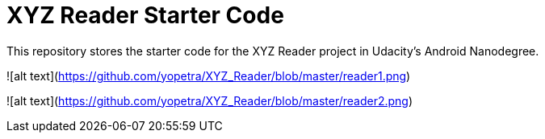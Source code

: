 = XYZ Reader Starter Code

This repository stores the starter code for the XYZ Reader project in Udacity's Android Nanodegree.

![alt text](https://github.com/yopetra/XYZ_Reader/blob/master/reader1.png)

![alt text](https://github.com/yopetra/XYZ_Reader/blob/master/reader2.png)
